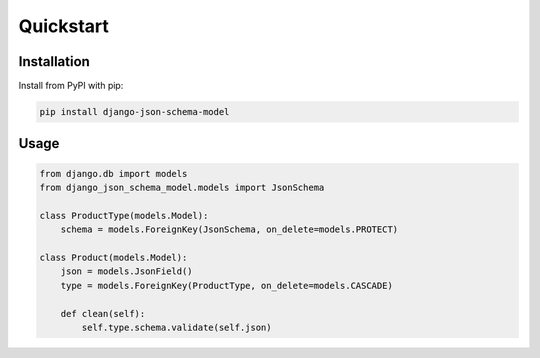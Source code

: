 ==========
Quickstart
==========

Installation
============

Install from PyPI with pip:

.. code-block:: bash

    pip install django-json-schema-model


Usage
=====

.. code-block:: python

    from django.db import models
    from django_json_schema_model.models import JsonSchema

    class ProductType(models.Model):
        schema = models.ForeignKey(JsonSchema, on_delete=models.PROTECT)

    class Product(models.Model):
        json = models.JsonField()
        type = models.ForeignKey(ProductType, on_delete=models.CASCADE)

        def clean(self):
            self.type.schema.validate(self.json)
